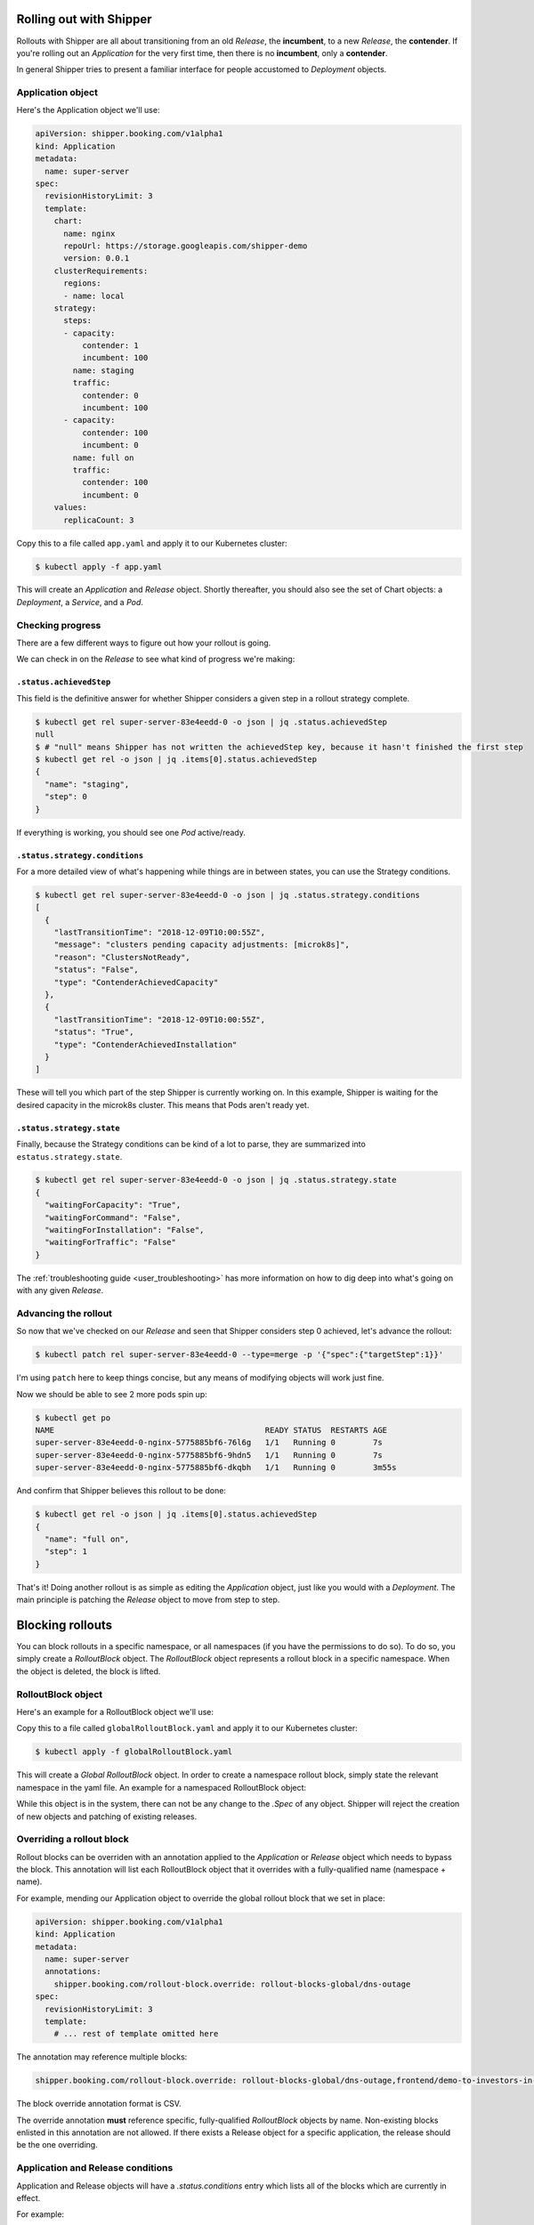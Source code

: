 .. _user_rolling-out:

########################
Rolling out with Shipper
########################

Rollouts with Shipper are all about transitioning from an old *Release*, the
**incumbent**, to a new *Release*, the **contender**. If you're rolling out
an *Application* for the very first time, then there is no **incumbent**, only
a **contender**.

In general Shipper tries to present a familiar interface for people accustomed
to *Deployment* objects.

******************
Application object
******************

Here's the Application object we'll use:

.. code-block:: yaml

  apiVersion: shipper.booking.com/v1alpha1
  kind: Application
  metadata:
    name: super-server
  spec:
    revisionHistoryLimit: 3
    template:
      chart:
        name: nginx
        repoUrl: https://storage.googleapis.com/shipper-demo
        version: 0.0.1
      clusterRequirements:
        regions:
        - name: local
      strategy:
        steps:
        - capacity:
            contender: 1
            incumbent: 100
          name: staging
          traffic:
            contender: 0
            incumbent: 100
        - capacity:
            contender: 100
            incumbent: 0
          name: full on
          traffic:
            contender: 100
            incumbent: 0
      values:
        replicaCount: 3

Copy this to a file called ``app.yaml`` and apply it to our Kubernetes cluster:

.. code-block:: shell

    $ kubectl apply -f app.yaml

This will create an *Application* and *Release* object. Shortly thereafter, you
should also see the set of Chart objects: a *Deployment*, a *Service*, and
a *Pod*.

*****************
Checking progress
*****************

There are a few different ways to figure out how your rollout is going.

We can check in on the *Release* to see what kind of progress we're making:

``.status.achievedStep``
------------------------

This field is the definitive answer for whether Shipper considers a given step in
a rollout strategy complete.

.. code-block:: shell

	$ kubectl get rel super-server-83e4eedd-0 -o json | jq .status.achievedStep
	null
	$ # "null" means Shipper has not written the achievedStep key, because it hasn't finished the first step
	$ kubectl get rel -o json | jq .items[0].status.achievedStep
	{
	  "name": "staging",
	  "step": 0
	}

If everything is working, you should see one *Pod* active/ready. 

``.status.strategy.conditions``
-------------------------------

For a more detailed view of what's happening while things are in between
states, you can use the Strategy conditions.

.. code-block:: shell
    
    $ kubectl get rel super-server-83e4eedd-0 -o json | jq .status.strategy.conditions
    [
      {
        "lastTransitionTime": "2018-12-09T10:00:55Z",
        "message": "clusters pending capacity adjustments: [microk8s]",
        "reason": "ClustersNotReady",
        "status": "False",
        "type": "ContenderAchievedCapacity"
      },
      {
        "lastTransitionTime": "2018-12-09T10:00:55Z",
        "status": "True",
        "type": "ContenderAchievedInstallation"
      }
    ]

These will tell you which part of the step Shipper is currently working on. In
this example, Shipper is waiting for the desired capacity in the microk8s
cluster. This means that Pods aren't ready yet.

``.status.strategy.state``
--------------------------

Finally, because the Strategy conditions can be kind of a lot to parse, they
are summarized into ``estatus.strategy.state``.
 
.. code-block:: shell

	$ kubectl get rel super-server-83e4eedd-0 -o json | jq .status.strategy.state
	{
	  "waitingForCapacity": "True",
	  "waitingForCommand": "False",
	  "waitingForInstallation": "False",
	  "waitingForTraffic": "False"
	}

The :ref:`troubleshooting guide <user_troubleshooting>` has more information on
how to dig deep into what's going on with any given *Release*.

*********************
Advancing the rollout
*********************

So now that we've checked on our *Release* and seen that Shipper considers step
0 achieved, let's advance the rollout:

.. code-block:: shell

    $ kubectl patch rel super-server-83e4eedd-0 --type=merge -p '{"spec":{"targetStep":1}}'

I'm using ``patch`` here to keep things concise, but any means of modifying
objects will work just fine.

Now we should be able to see 2 more pods spin up:

.. code-block:: shell

    $ kubectl get po
    NAME                                             READY STATUS  RESTARTS AGE
    super-server-83e4eedd-0-nginx-5775885bf6-76l6g   1/1   Running 0        7s
    super-server-83e4eedd-0-nginx-5775885bf6-9hdn5   1/1   Running 0        7s
    super-server-83e4eedd-0-nginx-5775885bf6-dkqbh   1/1   Running 0        3m55s

And confirm that Shipper believes this rollout to be done:

.. code-block:: shell

	$ kubectl get rel -o json | jq .items[0].status.achievedStep
	{
	  "name": "full on",
	  "step": 1
	}

That's it! Doing another rollout is as simple as editing the *Application*
object, just like you would with a *Deployment*. The main principle is
patching the *Release* object to move from step to step.

#################
Blocking rollouts
#################

You can block rollouts in a specific namespace, or all namespaces (if you have the permissions to do
so). To do so, you simply create a *RolloutBlock* object. The *RolloutBlock* object represents a
rollout block in a specific namespace. When the object is deleted, the block is lifted.

*******************
RolloutBlock object
*******************

Here's an example for a RolloutBlock object we'll use:

.. code-block:: yaml
    apiVersion: shipper.booking.com/v1alpha1
    kind: RolloutBlock
    metadata:
      name: dns-outage
      namespace: rollout-blocks-global # for global rollout block. for a local one use the correct namespace.
    spec:
      message: DNS issues, troubleshooting in progress
      author:
        type: user
        name: jdoe # This indicates that a rollout block was put in place by user 'jdoe'

Copy this to a file called ``globalRolloutBlock.yaml`` and apply it to our Kubernetes cluster:

.. code-block:: shell

    $ kubectl apply -f globalRolloutBlock.yaml

This will create a *Global RolloutBlock* object.
In order to create a namespace rollout block, simply state the relevant namespace in the yaml file.
An example for a namespaced RolloutBlock object:

.. code-block:: yaml
    apiVersion: shipper.booking.com/v1alpha1
    kind: RolloutBlock
    metadata:
      name: fairy-investigation
      namespace: fairytale-land
    spec:
      message: Investigating current Fairy state
      author:
        type: user
        name: fgodmother


While this object is in the system, there can not be any change to the `.Spec` of any object. Shipper
will reject the creation of new objects and patching of existing releases.

**************************
Overriding a rollout block
**************************

Rollout blocks can be overriden with an annotation applied to the *Application* or *Release* object which
needs to bypass the block. This annotation will list each RolloutBlock object that it overrides with
a fully-qualified name (namespace + name).

For example, mending our Application object to override
the global rollout block that we set in place:

.. code-block:: yaml

  apiVersion: shipper.booking.com/v1alpha1
  kind: Application
  metadata:
    name: super-server
    annotations:
      shipper.booking.com/rollout-block.override: rollout-blocks-global/dns-outage
  spec:
    revisionHistoryLimit: 3
    template:
      # ... rest of template omitted here

The annotation may reference multiple blocks:

.. code-block:: yaml

    shipper.booking.com/rollout-block.override: rollout-blocks-global/dns-outage,frontend/demo-to-investors-in-progress

The block override annotation format is CSV.

The override annotation **must** reference specific, fully-qualified *RolloutBlock* objects by name.
Non-existing blocks enlisted in this annotation are not allowed.
If there exists a Release object for a specific application, the release should be the one overriding.

**********************************
Application and Release conditions
**********************************

Application and Release objects will have a `.status.conditions` entry which lists all of the
blocks which are currently in effect.

For example:

.. code-block:: yaml
    apiVersion: shipper.booking.com/v1
    kind: Application
    metadata:
      name: ui
      namespace: frontend
    spec:
      # ... spec omitted
    status:
      conditions:
      - type: Blocked
        status: True
        reason: RolloutsBlocked
        message: rollouts blocked by: rollout-blocks-global/dns-outage

This will be accompanied with an event (can be viewed with ``kubectl describe application ui -n frontend``).
For example:

.. code-block:: yaml
    Events:
      Type     Reason             Age                 From                    Message
      ----     ------             ----                ----                    -------
      Warning  RolloutBlock       3s (x3 over 5s)     application-controller  rollout-blocks-global/dns-outage

*******************************
Checking a rollout block status
*******************************

There are a few simple ways to know which objects are overriding your RolloutBlock object.

``.status.overrides``
---------------------

This fields will state all living Application and Release objects that override this RolloutBlock object.

.. code-block:: shell

    $ kubectl -n rollout-blocks-global get rb dns-outage -o yaml

This might look like this:

.. code-block:: yaml
    apiVersion: shipper.booking.com/v1alpha1
    kind: RolloutBlock
    metadata:
      name: dns-outage
      namespace: rollout-blocks-global
    # ... spec omitted
    status:
      # associated because 'shipper-system/dns-outage' is referenced in override annotation
      overrides:
        applications: default/super-server
        release: default/super-server-83e4eedd-0

``output wide``
---------------

This will show all information about all rollout blocks in the namsespace (default if not specify,
`rollout-blocks-global` for all global RolloutBlocks ,`--all-namespaces` for all rollout blocks)

.. code-block:: shell

    $ kubectl -n rollout-blocks-global get rb -o wide

This might look like this:

.. code-block:: text

    NAMESPACE               NAME        MESSAGE                                   AUTHOR TYPE   AUTHOR NAME   OVERRIDING APPLICATIONS   OVERRIDING RELEASES
    rollout-blocks-global   dns-outage  DNS issues, troubleshooting in progress   user          jdoe          default/super-server      default/super-server-83e4eedd-0
